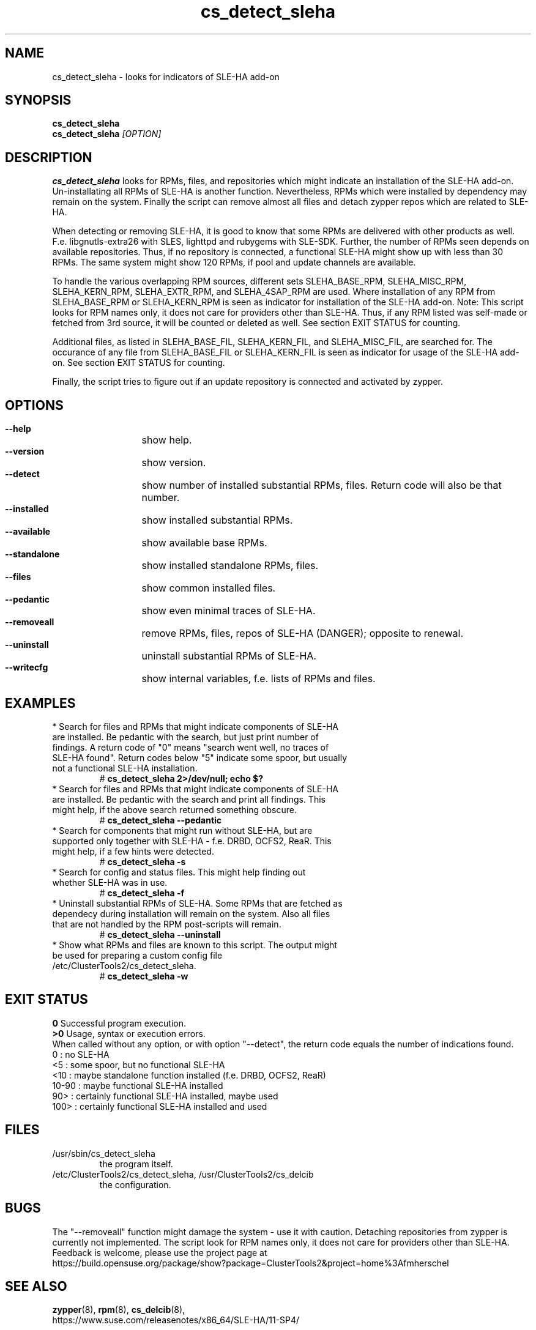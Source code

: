 .TH cs_detect_sleha 8 "02 Aug 2016" "" "ClusterTools2"
.\"
.SH NAME
cs_detect_sleha \- looks for indicators of SLE-HA add-on
.\"
.SH SYNOPSIS
.B cs_detect_sleha
.br
.B cs_detect_sleha \fI[OPTION]\fR
.\"
.SH DESCRIPTION
\fBcs_detect_sleha\fP looks for RPMs, files, and repositories which might indicate an installation of the SLE-HA add-on.
Un-installating all RPMs of SLE-HA is another function. Nevertheless, RPMs which were installed by dependency may remain on the system. Finally the script can remove almost all files and detach zypper repos which are related to SLE-HA.

When detecting or removing SLE-HA, it is good to know that some RPMs are delivered with other products as well. F.e. libgnutls-extra26 with SLES, lighttpd and rubygems with SLE-SDK. Further, the number of RPMs seen depends on available repositories. Thus, if no repository is connected, a functional SLE-HA might show up with less than 30 RPMs. The same system might show 120 RPMs, if pool and update channels are available.

To handle the various overlapping RPM sources, different sets
SLEHA_BASE_RPM, SLEHA_MISC_RPM, SLEHA_KERN_RPM, SLEHA_EXTR_RPM, and SLEHA_4SAP_RPM
are used. Where installation of any RPM from SLEHA_BASE_RPM or SLEHA_KERN_RPM is seen
as indicator for installation of the SLE-HA add-on.
Note: This script looks for RPM names only, it does not care for providers other than
SLE-HA. Thus, if any RPM listed was self-made or fetched from 3rd source, it will be
counted or deleted as well. See section EXIT STATUS for counting.

Additional files, as listed in
SLEHA_BASE_FIL, SLEHA_KERN_FIL, and SLEHA_MISC_FIL,
are searched for. The occurance of any file from SLEHA_BASE_FIL or SLEHA_KERN_FIL is
seen as indicator for usage of the SLE-HA add-on. See section EXIT STATUS for counting.

Finally, the script tries to figure out if an update repository is connected and
activated by zypper.
.\"
.SH OPTIONS
.HP
\fB --help\fR
	show help.
.HP
\fB --version\fR
	show version.
.HP
\fB --detect\fR
	show number of installed substantial RPMs, files. Return code will also be that number.
.HP
\fB --installed\fR
	show installed substantial RPMs.
.HP
\fB --available\fR
	show available base RPMs.
.HP
\fB --standalone\fR
	show installed standalone RPMs, files.
.HP
\fB --files\fR
	show common installed files.
.HP
\fB --pedantic\fR
	show even minimal traces of SLE-HA.
.HP
\fB --removeall\fR
	remove RPMs, files, repos of SLE-HA (DANGER); opposite to renewal.
.HP
\fB --uninstall\fR
	uninstall substantial RPMs of SLE-HA.
.HP
\fB --writecfg\fR
	show internal variables, f.e. lists of RPMs and files.
.\"
.SH EXAMPLES
.br
.TP
* Search for files and RPMs that might indicate components of SLE-HA are installed. Be pedantic with the search, but just print number of findings. A return code of "0" means "search went well, no traces of SLE-HA found". Return codes below "5" indicate some spoor, but usually not a functional SLE-HA installation. 
# \fBcs_detect_sleha 2>/dev/null; echo $?\fR
.TP
* Search for files and RPMs that might indicate components of SLE-HA are installed. Be pedantic with the search and print all findings. This might help, if the above search returned something obscure.
# \fBcs_detect_sleha --pedantic\fR
.TP
* Search for components that might run without SLE-HA, but are supported only together with SLE-HA - f.e. DRBD, OCFS2, ReaR. This might help, if a few hints were detected.
# \fBcs_detect_sleha -s\fR
.TP
* Search for config and status files. This might help finding out whether SLE-HA was in use. 
# \fBcs_detect_sleha -f\fR
.TP
* Uninstall substantial RPMs of SLE-HA. Some RPMs that are fetched as dependecy during installation will remain on the system. Also all files that are not handled by the RPM post-scripts will remain.
# \fBcs_detect_sleha --uninstall\fR
.TP
* Show what RPMs and files are known to this script. The output might be used for preparing a custom config file /etc/ClusterTools2/cs_detect_sleha.
# \fBcs_detect_sleha -w\fR
.\"
.SH EXIT STATUS
.B 0
Successful program execution.
.br
.B >0
Usage, syntax or execution errors.
.br
When called without any option, or with option "--detect", the return
code equals the number of indications found.
.br
0     : no SLE-HA
.br
<5    : some spoor, but no functional SLE-HA
.br
<10   : maybe standalone function installed (f.e. DRBD, OCFS2, ReaR)
.br
10-90 : maybe functional SLE-HA installed
.br
90>   : certainly functional SLE-HA installed, maybe used
.br
100>  : certainly functional SLE-HA installed and used
.\"
.SH FILES
.TP
/usr/sbin/cs_detect_sleha
        the program itself.
.TP
/etc/ClusterTools2/cs_detect_sleha, /usr/ClusterTools2/cs_delcib
        the configuration.
.\"
.SH BUGS
The "--removeall" function might damage the system - use it with caution. 
Detaching repositories from zypper is currently not implemented.
The script look for RPM names only, it does not care for providers other than SLE-HA.
Feedback is welcome, please use the project page at
.br
https://build.opensuse.org/package/show?package=ClusterTools2&project=home%3Afmherschel
.\"
.SH SEE ALSO
\fBzypper\fP(8), \fBrpm\fP(8), \fBcs_delcib\fP(8),
.br
https://www.suse.com/releasenotes/x86_64/SLE-HA/11-SP4/
.\"
.SH COPYRIGHT
(c) 2016 L.Pinne, Germany.
.br
cs_detect_sleha comes with ABSOLUTELY NO WARRANTY.
.br
For details see the GNU General Public License at
http://www.gnu.org/licenses/gpl.html
.\"
